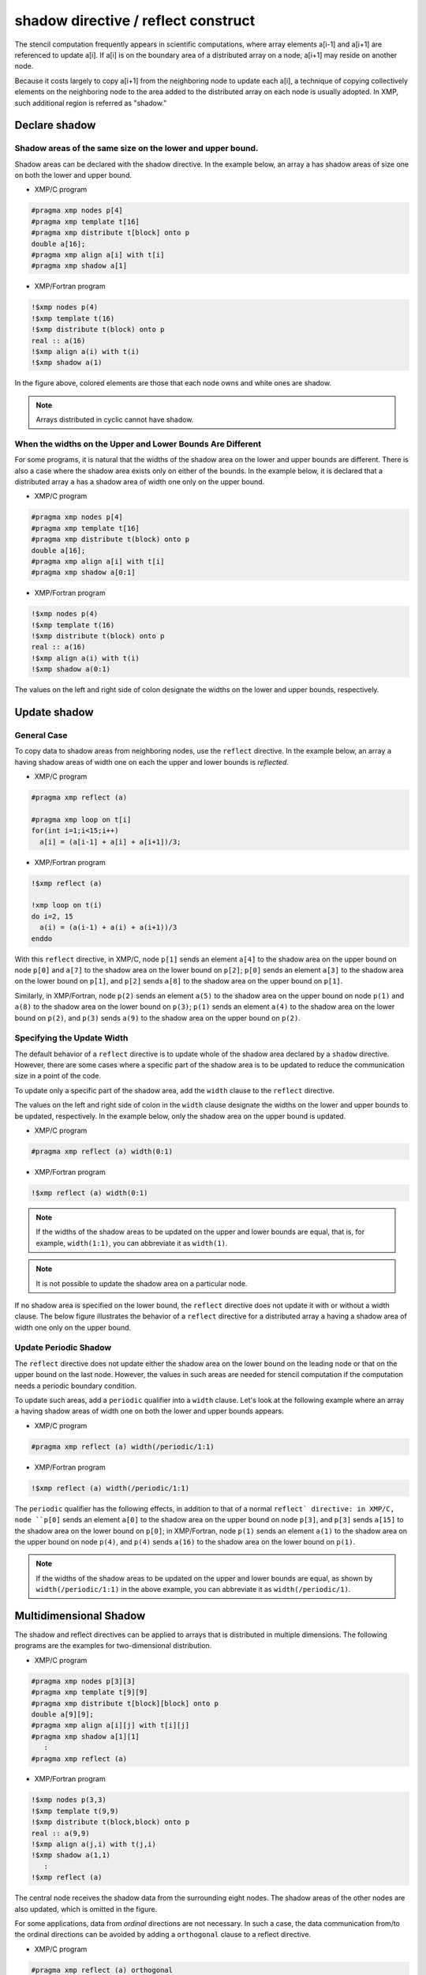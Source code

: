 ====================================
shadow directive / reflect construct
====================================

The stencil computation frequently appears in scientific computations,
where array elements a[i-1] and a[i+1] are referenced to update a[i].
If a[i] is on the boundary area of a distributed array on a node, a[i+1]
may reside on another node.

Because it costs largely to copy a[i+1] from the neighboring node to
update each a[i], a technique of copying collectively elements on the
neighboring node to the area added to the distributed array on each
node is usually adopted. In XMP, such additional region is referred as
"shadow."

Declare shadow
--------------

Shadow areas of the same size on the lower and upper bound.
^^^^^^^^^^^^^^^^^^^^^^^^^^^^^^^^^^^^^^^^^^^^^^^^^^^^^^^^^^^

Shadow areas can be declared with the shadow directive.
In the example below, an array a has shadow areas of size one on both
the lower and upper bound.

* XMP/C program

.. code-block:: C

   #pragma xmp nodes p[4]
   #pragma xmp template t[16]
   #pragma xmp distribute t[block] onto p
   double a[16];
   #pragma xmp align a[i] with t[i]
   #pragma xmp shadow a[1]

* XMP/Fortran program

.. code-block:: Fortran

   !$xmp nodes p(4)
   !$xmp template t(16)
   !$xmp distribute t(block) onto p
   real :: a(16)
   !$xmp align a(i) with t(i)
   !$xmp shadow a(1)

.. image:: ../img/shadow_reflect/shadow.png

In the figure above, colored elements are those that each node owns
and white ones are shadow.

.. note::
   Arrays distributed in cyclic cannot have shadow.

When the widths on the Upper and Lower Bounds Are Different
^^^^^^^^^^^^^^^^^^^^^^^^^^^^^^^^^^^^^^^^^^^^^^^^^^^^^^^^^^^

For some programs, it is natural that the widths of the shadow area on
the lower and upper bounds are different.
There is also a case where the shadow area exists only on either of
the bounds. In the example below, it is declared that a distributed
array ``a`` has a shadow area of width one only on the upper bound.

* XMP/C program

.. code-block:: C

   #pragma xmp nodes p[4]
   #pragma xmp template t[16]
   #pragma xmp distribute t(block) onto p
   double a[16];
   #pragma xmp align a[i] with t[i]
   #pragma xmp shadow a[0:1]

* XMP/Fortran program

.. code-block:: Fortran

   !$xmp nodes p(4)
   !$xmp template t(16)
   !$xmp distribute t(block) onto p
   real :: a(16)
   !$xmp align a(i) with t(i)
   !$xmp shadow a(0:1)

.. image:: ../img/shadow_reflect/shadow_uneven.png

The values on the left and right side of colon designate the widths on
the lower and upper bounds, respectively.

Update shadow
-------------

General Case
^^^^^^^^^^^^

To copy data to shadow areas from neighboring nodes, use the
``reflect`` directive. In the example below, an array ``a`` having
shadow areas of width one on each the upper and lower bounds is
*reflected*.

* XMP/C program

.. code-block:: C

   #pragma xmp reflect (a)

   #pragma xmp loop on t[i]
   for(int i=1;i<15;i++)
     a[i] = (a[i-1] + a[i] + a[i+1])/3;
   
* XMP/Fortran program

.. code-block:: Fortran

   !$xmp reflect (a)
   
   !xmp loop on t(i)
   do i=2, 15
     a(i) = (a(i-1) + a(i) + a(i+1))/3
   enddo

.. image:: ../img/shadow_reflect/reflect.png

With this ``reflect`` directive, in XMP/C, node
``p[1]`` sends an element ``a[4]`` to the shadow area on the upper
bound on node ``p[0]`` and ``a[7]`` to the shadow
area on the lower bound on ``p[2]``; 
``p[0]`` sends an element ``a[3]`` to the shadow area on the lower
bound on ``p[1]``, and ``p[2]`` sends ``a[8]`` to the shadow
area on the upper bound on ``p[1]``.

Similarly, in XMP/Fortran, node
``p(2)`` sends an element ``a(5)`` to the shadow area on the upper
bound on node ``p(1)`` and ``a(8)`` to the shadow
area on the lower bound on ``p(3)``;
``p(1)`` sends an element ``a(4)`` to the shadow area on the lower
bound on ``p(2)``, and ``p(3)`` sends ``a(9)`` to the shadow
area on the upper bound on ``p(2)``.

Specifying the Update Width
^^^^^^^^^^^^^^^^^^^^^^^^^^^
The default behavior of a ``reflect`` directive is to update whole of
the shadow area declared by a ``shadow`` directive. However, there are
some cases where a specific part of the shadow area is to be updated
to reduce the communication size in a point of the code.

To update only a specific part of the shadow area, add the ``width``
clause to the ``reflect`` directive.

The values on the left and right side of colon in the ``width`` clause
designate the widths on the lower and upper bounds to be updated,
respectively. In the example below, only the shadow area on the upper
bound is updated.

* XMP/C program

.. code-block:: C

   #pragma xmp reflect (a) width(0:1)

* XMP/Fortran program

.. code-block:: Fortran

   !$xmp reflect (a) width(0:1)

.. image:: ../img/shadow_reflect/reflect_width.png

.. note::

   If the widths of the shadow areas to be updated on the upper and
   lower bounds are equal, that is, for example, ``width(1:1)``, you
   can abbreviate it as ``width(1)``.

.. note::

   It is not possible to update the shadow area on a particular node.

If no shadow area is specified on the lower bound, the ``reflect``
directive does not update it with or without a width clause.
The below figure illustrates the behavior of a ``reflect`` directive
for a distributed array ``a`` having a shadow area of width one only
on the upper bound.

.. image:: ../img/shadow_reflect/reflect_uneven.png

Update Periodic Shadow
^^^^^^^^^^^^^^^^^^^^^^

The ``reflect`` directive does not update either the shadow area on
the lower bound on the leading node or that on the upper bound on the
last node. However, the values in such areas are needed for stencil
computation if the computation needs a periodic boundary condition.

To update such areas, add a ``periodic`` qualifier into a ``width``
clause. Let's look at the following example where an array ``a``
having shadow areas of width one on both the lower and upper bounds
appears.

* XMP/C program

.. code-block:: C

   #pragma xmp reflect (a) width(/periodic/1:1)

* XMP/Fortran program

.. code-block:: Fortran

   !$xmp reflect (a) width(/periodic/1:1)

.. image:: ../img/shadow_reflect/reflect_periodic.png

The ``periodic`` qualifier has the following effects, in addition to
that of a normal ``reflect` directive: in XMP/C, node
``p[0]`` sends an element ``a[0]`` to the shadow area on the upper
bound on node ``p[3]``, and ``p[3]`` sends ``a[15]`` to the shadow
area on the lower bound on ``p[0]``;
in XMP/Fortran, node
``p(1)`` sends an element ``a(1)`` to the shadow area on the upper
bound on node ``p(4)``, and ``p(4)`` sends ``a(16)`` to the shadow
area on the lower bound on ``p(1)``.

.. note::

   If the widths of the shadow areas to be updated on the upper and
   lower bounds are equal, as shown by ``width(/periodic/1:1)`` in the
   above example, you can abbreviate it as ``width(/periodic/1)``.

Multidimensional Shadow
-----------------------

The shadow and reflect directives can be applied to arrays that is
distributed in multiple dimensions.
The following programs are the examples for two-dimensional distribution.

* XMP/C program

.. code-block:: C

   #pragma xmp nodes p[3][3]
   #pragma xmp template t[9][9]
   #pragma xmp distribute t[block][block] onto p
   double a[9][9];
   #pragma xmp align a[i][j] with t[i][j]
   #pragma xmp shadow a[1][1]
      :
   #pragma xmp reflect (a)

* XMP/Fortran program

.. code-block:: Fortran

   !$xmp nodes p(3,3)
   !$xmp template t(9,9)
   !$xmp distribute t(block,block) onto p
   real :: a(9,9)
   !$xmp align a(j,i) with t(j,i)
   !$xmp shadow a(1,1)
      :
   !$xmp reflect (a)

.. image:: ../img/shadow_reflect/multi.png

The central node receives the shadow data from the surrounding eight nodes.
The shadow areas of the other nodes are also updated, which is omitted
in the figure.

For some applications, data from *ordinal* directions are not
necessary.
In such a case, the data communication from/to the ordinal directions
can be avoided by adding a ``orthogonal`` clause to a reflect
directive.

* XMP/C program

.. code-block:: C

   #pragma xmp reflect (a) orthogonal

* XMP/Fortran program

.. code-block:: Fortran

   !$xmp reflect (a) orthogonal

.. image:: ../img/shadow_reflect/multi_orthogonal.png

.. note::

   The orthogonal clause is effective only for arrays more than one
   dimension of which is distributed.

